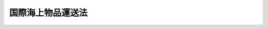.. _S32HO172:

==================
国際海上物品運送法
==================

.. raw:: html
    
    
    <b>国際海上物品運送法<br>
    （昭和三十二年六月十三日法律第百七十二号）</b><br><br><div align="right">最終改正：平成四年六月三日法律第六九号</div><br><p>
    </p><div class="arttitle"><a name="1000000000000000000000000000000000000000000000000100000000000000000000000000000">（適用範囲）</a>
    </div><div class="item"><b>第一条</b>
    <a name="1000000000000000000000000000000000000000000000000100000000001000000000000000000"></a>
    　この法律（第二十条の二を除く。）の規定は船舶による物品運送で船積港又は陸揚港が本邦外にあるものに、同条の規定は運送人及びその使用する者の不法行為による損害賠償の責任に適用する。
    </div>
    
    <p>
    </p><div class="arttitle"><a name="1000000000000000000000000000000000000000000000000200000000000000000000000000000">（定義）</a>
    </div><div class="item"><b>第二条</b>
    <a name="1000000000000000000000000000000000000000000000000200000000001000000000000000000"></a>
    　この法律において「船舶」とは、<a href="/cgi-bin/idxrefer.cgi?H_FILE=%96%be%8e%4f%93%f1%96%40%8e%6c%94%aa&amp;REF_NAME=%8f%a4%96%40&amp;ANCHOR_F=&amp;ANCHOR_T=" target="inyo">商法</a>
    （明治三十二年法律第四十八号）<a href="/cgi-bin/idxrefer.cgi?H_FILE=%96%be%8e%4f%93%f1%96%40%8e%6c%94%aa&amp;REF_NAME=%91%e6%98%5a%95%53%94%aa%8f%5c%8e%6c%8f%f0%91%e6%88%ea%8d%80&amp;ANCHOR_F=1000000000000000000000000000000000000000000000068400000000001000000000000000000&amp;ANCHOR_T=1000000000000000000000000000000000000000000000068400000000001000000000000000000#1000000000000000000000000000000000000000000000068400000000001000000000000000000" target="inyo">第六百八十四条第一項</a>
    に規定する船舶で、<a href="/cgi-bin/idxrefer.cgi?H_FILE=%96%be%8e%4f%93%f1%96%40%8e%6c%94%aa&amp;REF_NAME=%93%af%8f%f0%91%e6%93%f1%8d%80&amp;ANCHOR_F=1000000000000000000000000000000000000000000000068400000000002000000000000000000&amp;ANCHOR_T=1000000000000000000000000000000000000000000000068400000000002000000000000000000#1000000000000000000000000000000000000000000000068400000000002000000000000000000" target="inyo">同条第二項</a>
    の舟以外のものをいう。
    </div>
    <div class="item"><b><a name="1000000000000000000000000000000000000000000000000200000000002000000000000000000">２</a>
    </b>
    　この法律において「運送人」とは、前条の運送をする船舶所有者、船舶賃借人及び傭船者をいう。
    </div>
    <div class="item"><b><a name="1000000000000000000000000000000000000000000000000200000000003000000000000000000">３</a>
    </b>
    　この法律において「荷送人」とは、前条の運送を委託する傭船者及び荷送人をいう。
    </div>
    <div class="item"><b><a name="1000000000000000000000000000000000000000000000000200000000004000000000000000000">４</a>
    </b>
    　この法律において「一計算単位」とは、国際通貨基金協定第三条第一項に規定する特別引出権による一特別引出権に相当する金額をいう。
    </div>
    
    <p>
    </p><div class="arttitle"><a name="1000000000000000000000000000000000000000000000000300000000000000000000000000000">（運送品に関する注意義務）</a>
    </div><div class="item"><b>第三条</b>
    <a name="1000000000000000000000000000000000000000000000000300000000001000000000000000000"></a>
    　運送人は、自己又はその使用する者が運送品の受取、船積、積付、運送、保管、荷揚及び引渡につき注意を怠つたことにより生じた運送品の滅失、損傷又は延着について、損害賠償の責を負う。
    </div>
    <div class="item"><b><a name="1000000000000000000000000000000000000000000000000300000000002000000000000000000">２</a>
    </b>
    　前項の規定は、船長、海員、水先人その他運送人の使用する者の航行若しくは船舶の取扱に関する行為又は船舶における火災（運送人の故意又は過失に基くものを除く。）により生じた損害には、適用しない。
    </div>
    
    <p>
    </p><div class="item"><b><a name="1000000000000000000000000000000000000000000000000400000000000000000000000000000">第四条</a>
    </b>
    <a name="1000000000000000000000000000000000000000000000000400000000001000000000000000000"></a>
    　運送人は、前条の注意が尽されたことを証明しなければ、同条の責を免かれることができない。
    </div>
    <div class="item"><b><a name="1000000000000000000000000000000000000000000000000400000000002000000000000000000">２</a>
    </b>
    　運送人は、次の事実があつたこと及び運送品に関する損害がその事実により通常生ずべきものであることを証明したときは、前項の規定にかかわらず、前条の責を免かれる。ただし、同条の注意が尽されたならばその損害を避けることができたにかかわらず、その注意が尽されなかつたことの証明があつたときは、この限りでない。
    <div class="number"><b><a name="1000000000000000000000000000000000000000000000000400000000002000000001000000000">一</a>
    </b>
    　海上その他可航水域に特有の危険
    </div>
    <div class="number"><b><a name="1000000000000000000000000000000000000000000000000400000000002000000002000000000">二</a>
    </b>
    　天災
    </div>
    <div class="number"><b><a name="1000000000000000000000000000000000000000000000000400000000002000000003000000000">三</a>
    </b>
    　戦争、暴動又は内乱
    </div>
    <div class="number"><b><a name="1000000000000000000000000000000000000000000000000400000000002000000004000000000">四</a>
    </b>
    　海賊行為その他これに準ずる行為
    </div>
    <div class="number"><b><a name="1000000000000000000000000000000000000000000000000400000000002000000005000000000">五</a>
    </b>
    　裁判上の差押、検疫上の制限その他公権力による処分
    </div>
    <div class="number"><b><a name="1000000000000000000000000000000000000000000000000400000000002000000006000000000">六</a>
    </b>
    　荷送人若しくは運送品の所有者又はその使用する者の行為
    </div>
    <div class="number"><b><a name="1000000000000000000000000000000000000000000000000400000000002000000007000000000">七</a>
    </b>
    　同盟罷業、怠業、作業所閉鎖その他の争議行為
    </div>
    <div class="number"><b><a name="1000000000000000000000000000000000000000000000000400000000002000000008000000000">八</a>
    </b>
    　海上における人命若しくは財産の救助行為又はそのためにする離路若しくはその他の正当な理由に基く離路
    </div>
    <div class="number"><b><a name="1000000000000000000000000000000000000000000000000400000000002000000009000000000">九</a>
    </b>
    　運送品の特殊な性質又は隠れた欠陥
    </div>
    <div class="number"><b><a name="1000000000000000000000000000000000000000000000000400000000002000000010000000000">十</a>
    </b>
    　運送品の荷造又は記号の表示の不完全
    </div>
    <div class="number"><b><a name="1000000000000000000000000000000000000000000000000400000000002000000011000000000">十一</a>
    </b>
    　起重機その他これに準ずる施設の隠れた欠陥
    </div>
    </div>
    <div class="item"><b><a name="1000000000000000000000000000000000000000000000000400000000003000000000000000000">３</a>
    </b>
    　前項の規定は、第九条の規定の適用を妨げない。
    </div>
    
    <p>
    </p><div class="arttitle"><a name="1000000000000000000000000000000000000000000000000500000000000000000000000000000">（航海に堪える能力に関する注意義務）</a>
    </div><div class="item"><b>第五条</b>
    <a name="1000000000000000000000000000000000000000000000000500000000001000000000000000000"></a>
    　運送人は、自己又はその使用する者が発航の当時次の事項につき注意を怠つたことにより生じた運送品の滅失、損傷又は延着について、損害賠償の責を負う。
    <div class="number"><b><a name="1000000000000000000000000000000000000000000000000500000000001000000001000000000">一</a>
    </b>
    　船舶を航海に堪える状態におくこと。
    </div>
    <div class="number"><b><a name="1000000000000000000000000000000000000000000000000500000000001000000002000000000">二</a>
    </b>
    　船員を乗り組ませ、船舶を艤装し、及び需品を補給すること。
    </div>
    <div class="number"><b><a name="1000000000000000000000000000000000000000000000000500000000001000000003000000000">三</a>
    </b>
    　船倉、冷蔵室その他運送品を積み込む場所を運送品の受入、運送及び保存に適する状態におくこと。
    </div>
    </div>
    <div class="item"><b><a name="1000000000000000000000000000000000000000000000000500000000002000000000000000000">２</a>
    </b>
    　運送人は、前項の注意が尽されたことを証明しなければ、同項の責を免かれることができない。
    </div>
    
    <p>
    </p><div class="arttitle"><a name="1000000000000000000000000000000000000000000000000600000000000000000000000000000">（船荷証券の交付義務）</a>
    </div><div class="item"><b>第六条</b>
    <a name="1000000000000000000000000000000000000000000000000600000000001000000000000000000"></a>
    　運送人、船長又は運送人の代理人は、荷送人の請求により、運送品の船積後遅滞なく、船積があつた旨を記載した船荷証券（以下「船積船荷証券」という。）の一通又は数通を交付しなければならない。運送品の船積前においても、その受取後は、荷送人の請求により、受取があつた旨を記載した船荷証券（以下「受取船荷証券」という。）の一通又は数通を交付しなければならない。
    </div>
    <div class="item"><b><a name="1000000000000000000000000000000000000000000000000600000000002000000000000000000">２</a>
    </b>
    　受取船荷証券が交付された場合には、受取船荷証券の全部と引換でなければ、船積船荷証券の交付を請求することができない。
    </div>
    
    <p>
    </p><div class="arttitle"><a name="1000000000000000000000000000000000000000000000000700000000000000000000000000000">（船荷証券の作成）</a>
    </div><div class="item"><b>第七条</b>
    <a name="1000000000000000000000000000000000000000000000000700000000001000000000000000000"></a>
    　船荷証券には、次の事項（受取船荷証券については、第七号及び第八号の事項を除く。）を記載し、運送人、船長又は運送人の代理人が署名し、又は記名押印しなければならない。
    <div class="number"><b><a name="1000000000000000000000000000000000000000000000000700000000001000000001000000000">一</a>
    </b>
    　運送品の種類
    </div>
    <div class="number"><b><a name="1000000000000000000000000000000000000000000000000700000000001000000002000000000">二</a>
    </b>
    　運送品の容積若しくは重量又は包若しくは個品の数及び運送品の記号
    </div>
    <div class="number"><b><a name="1000000000000000000000000000000000000000000000000700000000001000000003000000000">三</a>
    </b>
    　外部から認められる運送品の状態
    </div>
    <div class="number"><b><a name="1000000000000000000000000000000000000000000000000700000000001000000004000000000">四</a>
    </b>
    　荷送人の氏名又は商号
    </div>
    <div class="number"><b><a name="1000000000000000000000000000000000000000000000000700000000001000000005000000000">五</a>
    </b>
    　荷受人の氏名又は商号
    </div>
    <div class="number"><b><a name="1000000000000000000000000000000000000000000000000700000000001000000006000000000">六</a>
    </b>
    　運送人の氏名又は商号
    </div>
    <div class="number"><b><a name="1000000000000000000000000000000000000000000000000700000000001000000007000000000">七</a>
    </b>
    　船舶の名称及び国籍
    </div>
    <div class="number"><b><a name="1000000000000000000000000000000000000000000000000700000000001000000008000000000">八</a>
    </b>
    　船積港及び船積の年月日
    </div>
    <div class="number"><b><a name="1000000000000000000000000000000000000000000000000700000000001000000009000000000">九</a>
    </b>
    　陸揚港
    </div>
    <div class="number"><b><a name="1000000000000000000000000000000000000000000000000700000000001000000010000000000">十</a>
    </b>
    　運送賃
    </div>
    <div class="number"><b><a name="1000000000000000000000000000000000000000000000000700000000001000000011000000000">十一</a>
    </b>
    　数通の船荷証券を作つたときは、その数
    </div>
    <div class="number"><b><a name="1000000000000000000000000000000000000000000000000700000000001000000012000000000">十二</a>
    </b>
    　作成地及び作成の年月日
    </div>
    </div>
    <div class="item"><b><a name="1000000000000000000000000000000000000000000000000700000000002000000000000000000">２</a>
    </b>
    　受取船荷証券と引換に船積船荷証券の交付の請求があつたときは、その受取船荷証券に船積があつた旨を記載し、かつ、署名し、又は記名押印して、船積船荷証券の作成に代えることができる。この場合には、前項第七号及び第八号の事項をも記載しなければならない。
    </div>
    
    <p>
    </p><div class="arttitle"><a name="1000000000000000000000000000000000000000000000000800000000000000000000000000000">（荷送人の通告）</a>
    </div><div class="item"><b>第八条</b>
    <a name="1000000000000000000000000000000000000000000000000800000000001000000000000000000"></a>
    　前条第一項第一号及び第二号の事項は、その事項につき荷送人の書面による通告があつたときは、その通告に従つて記載しなければならない。
    </div>
    <div class="item"><b><a name="1000000000000000000000000000000000000000000000000800000000002000000000000000000">２</a>
    </b>
    　前項の規定は、同項の通告が正確でないと信ずべき正当な理由がある場合及び同項の通告が正確であることを確認する適当な方法がない場合には、適用しない。運送品の記号について、運送品又はその容器若しくは包装に航海の終了の時まで判読に堪える表示がされていない場合も、また同様とする。
    </div>
    <div class="item"><b><a name="1000000000000000000000000000000000000000000000000800000000003000000000000000000">３</a>
    </b>
    　荷送人は、運送人に対し、第一項の通告が正確であることを担保する。
    </div>
    
    <p>
    </p><div class="arttitle"><a name="1000000000000000000000000000000000000000000000000900000000000000000000000000000">（船荷証券の不実記載）</a>
    </div><div class="item"><b>第九条</b>
    <a name="1000000000000000000000000000000000000000000000000900000000001000000000000000000"></a>
    　運送人は、船荷証券の記載が事実と異なることをもつて善意の船荷証券所持人に対抗することができない。
    </div>
    
    <p>
    </p><div class="arttitle"><a name="1000000000000000000000000000000000000000000000001000000000000000000000000000000">（準用規定）</a>
    </div><div class="item"><b>第十条</b>
    <a name="1000000000000000000000000000000000000000000000001000000000001000000000000000000"></a>
    　<a href="/cgi-bin/idxrefer.cgi?H_FILE=%96%be%8e%4f%93%f1%96%40%8e%6c%94%aa&amp;REF_NAME=%8f%a4%96%40%91%e6%8c%dc%95%53%8e%b5%8f%5c%8e%4f%8f%f0&amp;ANCHOR_F=1000000000000000000000000000000000000000000000057300000000000000000000000000000&amp;ANCHOR_T=1000000000000000000000000000000000000000000000057300000000000000000000000000000#1000000000000000000000000000000000000000000000057300000000000000000000000000000" target="inyo">商法第五百七十三条</a>
    から<a href="/cgi-bin/idxrefer.cgi?H_FILE=%96%be%8e%4f%93%f1%96%40%8e%6c%94%aa&amp;REF_NAME=%91%e6%8c%dc%95%53%8e%b5%8f%5c%8c%dc%8f%f0&amp;ANCHOR_F=1000000000000000000000000000000000000000000000057500000000000000000000000000000&amp;ANCHOR_T=1000000000000000000000000000000000000000000000057500000000000000000000000000000#1000000000000000000000000000000000000000000000057500000000000000000000000000000" target="inyo">第五百七十五条</a>
    まで、第五百八十四条及び第七百七十条から第七百七十五条までの規定は、この法律による船荷証券に準用する。
    </div>
    
    <p>
    </p><div class="arttitle"><a name="1000000000000000000000000000000000000000000000001100000000000000000000000000000">（危険物の処分）</a>
    </div><div class="item"><b>第十一条</b>
    <a name="1000000000000000000000000000000000000000000000001100000000001000000000000000000"></a>
    　引火性、爆発性その他の危険性を有する運送品で、船積の際運送人、船長及び運送人の代理人がその性質を知らなかつたものは、何時でも、陸揚し、破壊し、又は無害にすることができる。
    </div>
    <div class="item"><b><a name="1000000000000000000000000000000000000000000000001100000000002000000000000000000">２</a>
    </b>
    　前項の規定は、運送人の荷送人に対する損害賠償の請求を妨げない。
    </div>
    <div class="item"><b><a name="1000000000000000000000000000000000000000000000001100000000003000000000000000000">３</a>
    </b>
    　引火性、爆発性その他の危険性を有する運送品で、船積の際運送人、船長又は運送人の代理人がその性質を知つていたものは、船舶又は積荷に危害を及ぼすおそれが生じたときは、陸揚し、破壊し、又は無害にすることができる。
    </div>
    <div class="item"><b><a name="1000000000000000000000000000000000000000000000001100000000004000000000000000000">４</a>
    </b>
    　運送人は、第一項又は前項の処分により当該運送品につき生じた損害については、賠償の責を負わない。
    </div>
    
    <p>
    </p><div class="arttitle"><a name="1000000000000000000000000000000000000000000000001200000000000000000000000000000">（荷受人等の通知義務）</a>
    </div><div class="item"><b>第十二条</b>
    <a name="1000000000000000000000000000000000000000000000001200000000001000000000000000000"></a>
    　荷受人又は船荷証券所持人は、運送品の一部滅失又は損傷があつたときは、受取の際運送人に対しその滅失又は損傷の概況につき書面による通知を発しなければならない。ただし、その滅失又は損傷が直ちに発見することができないものであるときは、受取の日から三日以内にその通知を発すれば足りる。
    </div>
    <div class="item"><b><a name="1000000000000000000000000000000000000000000000001200000000002000000000000000000">２</a>
    </b>
    　前項の通知がなかつたときは、運送品は、滅失及び損傷がなく引き渡されたものと推定する。
    </div>
    <div class="item"><b><a name="1000000000000000000000000000000000000000000000001200000000003000000000000000000">３</a>
    </b>
    　前二項の規定は、運送品の状態が引渡の際当事者の立会によつて確認された場合には、適用しない。
    </div>
    <div class="item"><b><a name="1000000000000000000000000000000000000000000000001200000000004000000000000000000">４</a>
    </b>
    　運送品につき滅失又は損傷が生じている疑があるときは、運送人と荷受人又は船荷証券所持人とは、相互に、運送品の点検のため必要な便宜を与えなければならない。
    </div>
    
    <p>
    </p><div class="arttitle"><a name="1000000000000000000000000000000000000000000000001200200000000000000000000000000">（損害賠償の額）</a>
    </div><div class="item"><b>第十二条の二</b>
    <a name="1000000000000000000000000000000000000000000000001200200000001000000000000000000"></a>
    　運送品に関する損害賠償の額は、荷揚げされるべき地及び時における運送品の市場価格（商品取引所の相場のある物品については、その相場）によつて定める。ただし、市場価格がないときは、その地及び時における同種類で同一の品質の物品の正常な価格によつて定める。
    </div>
    <div class="item"><b><a name="1000000000000000000000000000000000000000000000001200200000002000000000000000000">２</a>
    </b>
    　<a href="/cgi-bin/idxrefer.cgi?H_FILE=%96%be%8e%4f%93%f1%96%40%8e%6c%94%aa&amp;REF_NAME=%8f%a4%96%40%91%e6%8c%dc%95%53%94%aa%8f%5c%8f%f0%91%e6%8e%4f%8d%80&amp;ANCHOR_F=1000000000000000000000000000000000000000000000058000000000003000000000000000000&amp;ANCHOR_T=1000000000000000000000000000000000000000000000058000000000003000000000000000000#1000000000000000000000000000000000000000000000058000000000003000000000000000000" target="inyo">商法第五百八十条第三項</a>
    の規定は、前項の場合に準用する。
    </div>
    
    <p>
    </p><div class="arttitle"><a name="1000000000000000000000000000000000000000000000001300000000000000000000000000000">（責任の限度）</a>
    </div><div class="item"><b>第十三条</b>
    <a name="1000000000000000000000000000000000000000000000001300000000001000000000000000000"></a>
    　運送品に関する運送人の責任は、一包又は一単位につき、次に掲げる金額のうちいずれか多い金額を限度とする。
    <div class="number"><b><a name="1000000000000000000000000000000000000000000000001300000000001000000001000000000">一</a>
    </b>
    　一計算単位の六百六十六・六七倍の金額
    </div>
    <div class="number"><b><a name="1000000000000000000000000000000000000000000000001300000000001000000002000000000">二</a>
    </b>
    　滅失、損傷又は延着に係る運送品の総重量について一キログラムにつき一計算単位の二倍を乗じて得た金額
    </div>
    </div>
    <div class="item"><b><a name="1000000000000000000000000000000000000000000000001300000000002000000000000000000">２</a>
    </b>
    　前項各号の一計算単位は、運送人が運送品に関する損害を賠償する日において公表されている最終のものとする。
    </div>
    <div class="item"><b><a name="1000000000000000000000000000000000000000000000001300000000003000000000000000000">３</a>
    </b>
    　運送品がコンテナー、パレットその他これらに類する輸送用器具（以下この項において「コンテナー等」という。）を用いて運送される場合における第一項の規定の適用については、その運送品の包若しくは個品の数又は容積若しくは重量が船荷証券に記載されているときを除き、コンテナー等の数を包又は単位の数とみなす。
    </div>
    <div class="item"><b><a name="1000000000000000000000000000000000000000000000001300000000004000000000000000000">４</a>
    </b>
    　運送品に関する運送人の使用する者の責任が、第二十条の二第二項の規定により、同条第一項において準用する前三項の規定により運送人の責任が軽減される限度で軽減される場合において、運送人の使用する者が損害を賠償したときは、前三項の規定による運送品に関する運送人の責任は、運送人の使用する者が賠償した金額の限度において、更に軽減される。
    </div>
    <div class="item"><b><a name="1000000000000000000000000000000000000000000000001300000000005000000000000000000">５</a>
    </b>
    　前各項の規定は、運送品の種類及び価額が、運送の委託の際荷送人により通告され、かつ、船荷証券が交付されるときは、船荷証券に記載されている場合には、適用しない。
    </div>
    <div class="item"><b><a name="1000000000000000000000000000000000000000000000001300000000006000000000000000000">６</a>
    </b>
    　前項の場合において、荷送人が実価を著しくこえる価額を故意に通告したときは、運送人は、運送品に関する損害については、賠償の責を負わない。
    </div>
    <div class="item"><b><a name="1000000000000000000000000000000000000000000000001300000000007000000000000000000">７</a>
    </b>
    　第五項の場合において、荷送人が実価より著しく低い価額を故意に通告したときは、その価額は、運送品に関する損害については、運送品の価額とみなす。
    </div>
    <div class="item"><b><a name="1000000000000000000000000000000000000000000000001300000000008000000000000000000">８</a>
    </b>
    　前二項の規定は、運送人に悪意があつた場合には、適用しない。
    </div>
    
    <p>
    </p><div class="arttitle"><a name="1000000000000000000000000000000000000000000000001300200000000000000000000000000">（損害賠償の額及び責任の限度の特例）</a>
    </div><div class="item"><b>第十三条の二</b>
    <a name="1000000000000000000000000000000000000000000000001300200000001000000000000000000"></a>
    　運送人は、運送品に関する損害が、自己の故意により、又は損害の発生のおそれがあることを認識しながらした自己の無謀な行為により生じたものであるときは、第十二条の二及び前条第一項から第四項までの規定にかかわらず、一切の損害を賠償する責めを負う。
    </div>
    
    <p>
    </p><div class="arttitle"><a name="1000000000000000000000000000000000000000000000001400000000000000000000000000000">（責任の消滅）</a>
    </div><div class="item"><b>第十四条</b>
    <a name="1000000000000000000000000000000000000000000000001400000000001000000000000000000"></a>
    　運送品に関する運送人の責任は、運送品が引き渡された日（全部滅失の場合には、引き渡されるべき日）から一年以内に裁判上の請求がされないときは、消滅する。
    </div>
    <div class="item"><b><a name="1000000000000000000000000000000000000000000000001400000000002000000000000000000">２</a>
    </b>
    　前項の期間は、運送品に関する損害が発生した後に限り、合意により、延長することができる。
    </div>
    <div class="item"><b><a name="1000000000000000000000000000000000000000000000001400000000003000000000000000000">３</a>
    </b>
    　運送人が更に第三者に対して運送を委託した場合における運送品に関する第三者の責任は、運送人が、第一項の期間内に、損害を賠償し、又は裁判上の請求をされた場合においては、同項の期間（前項の規定により第一項の期間が運送人と当該第三者との合意により延長された場合にあつては、その延長後の期間）が満了した後にあつても、運送人が損害を賠償し、又は裁判上の請求をされた日から三月を経過する日までは、消滅しない。
    </div>
    
    <p>
    </p><div class="arttitle"><a name="1000000000000000000000000000000000000000000000001500000000000000000000000000000">（特約禁止）</a>
    </div><div class="item"><b>第十五条</b>
    <a name="1000000000000000000000000000000000000000000000001500000000001000000000000000000"></a>
    　第三条から第五条まで、第八条、第九条又は第十二条から前条までの規定に反する特約で、荷送人、荷受人又は船荷証券所持人に不利益なものは、無効とする。運送品の保険契約によつて生ずる権利を運送人に譲渡する契約その他これに類似する契約も、また同様とする。
    </div>
    <div class="item"><b><a name="1000000000000000000000000000000000000000000000001500000000002000000000000000000">２</a>
    </b>
    　前項の規定は、運送人に不利益な特約をすることを妨げない。この場合には、荷送人は、船荷証券にその特約を記載すべきことを請求することができる。
    </div>
    <div class="item"><b><a name="1000000000000000000000000000000000000000000000001500000000003000000000000000000">３</a>
    </b>
    　第一項の規定は、運送品の船積前又は荷揚後の事実により生じた損害には、適用しない。
    </div>
    <div class="item"><b><a name="1000000000000000000000000000000000000000000000001500000000004000000000000000000">４</a>
    </b>
    　前項の損害につき第一項の特約がされた場合において、その特約が船荷証券に記載されていないときは、運送人は、その特約をもつて船荷証券所持人に対抗することができない。
    </div>
    
    <p>
    </p><div class="arttitle"><a name="1000000000000000000000000000000000000000000000001600000000000000000000000000000">（特約禁止の特例）</a>
    </div><div class="item"><b>第十六条</b>
    <a name="1000000000000000000000000000000000000000000000001600000000001000000000000000000"></a>
    　前条第一項の規定は、船舶の全部又は一部を運送契約の目的とする場合には、適用しない。ただし、運送人と船荷証券所持人との関係については、この限りでない。
    </div>
    
    <p>
    </p><div class="item"><b><a name="1000000000000000000000000000000000000000000000001700000000000000000000000000000">第十七条</a>
    </b>
    <a name="1000000000000000000000000000000000000000000000001700000000001000000000000000000"></a>
    　前条の規定は、運送品の特殊な性質若しくは状態又は運送が行われる特殊な事情により、運送品に関する運送人の責任を免除し、又は軽減することが相当と認められる運送に準用する。
    </div>
    
    <p>
    </p><div class="item"><b><a name="1000000000000000000000000000000000000000000000001800000000000000000000000000000">第十八条</a>
    </b>
    <a name="1000000000000000000000000000000000000000000000001800000000001000000000000000000"></a>
    　第十五条第一項の規定は、生動物の運送及び甲板積の運送には、適用しない。
    </div>
    <div class="item"><b><a name="1000000000000000000000000000000000000000000000001800000000002000000000000000000">２</a>
    </b>
    　前項の運送につき第十五条第一項の特約がされた場合において、その特約が船荷証券に記載されていないときは、運送人は、その特約をもつて船荷証券所持人に対抗することができない。甲板積の運送につきその旨が船荷証券に記載されていないときも、また同様とする。
    </div>
    
    <p>
    </p><div class="arttitle"><a name="1000000000000000000000000000000000000000000000001900000000000000000000000000000">（船舶先取特権）</a>
    </div><div class="item"><b>第十九条</b>
    <a name="1000000000000000000000000000000000000000000000001900000000001000000000000000000"></a>
    　船舶の全部又は一部を運送契約の目的とした場合において、傭船者が更に第三者と運送契約をしたときは、運送品に関する損害で、船長の職務に属する範囲内において生じたものについて、賠償を請求することができる者は、その債権につき船舶及びその属具の上に先取特権を有する。
    </div>
    <div class="item"><b><a name="1000000000000000000000000000000000000000000000001900000000002000000000000000000">２</a>
    </b>
    　前項の先取特権は、<a href="/cgi-bin/idxrefer.cgi?H_FILE=%96%be%8e%4f%93%f1%96%40%8e%6c%94%aa&amp;REF_NAME=%8f%a4%96%40%91%e6%94%aa%95%53%8e%6c%8f%5c%93%f1%8f%f0%91%e6%94%aa%8d%86&amp;ANCHOR_F=1000000000000000000000000000000000000000000000084200000000002000000008000000000&amp;ANCHOR_T=1000000000000000000000000000000000000000000000084200000000002000000008000000000#1000000000000000000000000000000000000000000000084200000000002000000008000000000" target="inyo">商法第八百四十二条第八号</a>
    の先取特権に次ぐ。
    </div>
    <div class="item"><b><a name="1000000000000000000000000000000000000000000000001900000000003000000000000000000">３</a>
    </b>
    　<a href="/cgi-bin/idxrefer.cgi?H_FILE=%96%be%8e%4f%93%f1%96%40%8e%6c%94%aa&amp;REF_NAME=%8f%a4%96%40%91%e6%94%aa%95%53%8e%6c%8f%5c%8e%6c%8f%f0%91%e6%93%f1%8d%80&amp;ANCHOR_F=1000000000000000000000000000000000000000000000084400000000002000000000000000000&amp;ANCHOR_T=1000000000000000000000000000000000000000000000084400000000002000000000000000000#1000000000000000000000000000000000000000000000084400000000002000000000000000000" target="inyo">商法第八百四十四条第二項</a>
    及び<a href="/cgi-bin/idxrefer.cgi?H_FILE=%96%be%8e%4f%93%f1%96%40%8e%6c%94%aa&amp;REF_NAME=%91%e6%8e%4f%8d%80&amp;ANCHOR_F=1000000000000000000000000000000000000000000000084400000000003000000000000000000&amp;ANCHOR_T=1000000000000000000000000000000000000000000000084400000000003000000000000000000#1000000000000000000000000000000000000000000000084400000000003000000000000000000" target="inyo">第三項</a>
    、第八百四十五条、第八百四十六条、第八百四十七条第一項並びに第八百四十九条の規定は、第一項の先取特権に準用する。
    </div>
    
    <p>
    </p><div class="arttitle"><a name="1000000000000000000000000000000000000000000000002000000000000000000000000000000">（</a><a href="/cgi-bin/idxrefer.cgi?H_FILE=%96%be%8e%4f%93%f1%96%40%8e%6c%94%aa&amp;REF_NAME=%8f%a4%96%40&amp;ANCHOR_F=&amp;ANCHOR_T=" target="inyo">商法</a>
    の適用等）
    </div><div class="item"><b>第二十条</b>
    <a name="1000000000000000000000000000000000000000000000002000000000001000000000000000000"></a>
    　第一条の運送には、<a href="/cgi-bin/idxrefer.cgi?H_FILE=%96%be%8e%4f%93%f1%96%40%8e%6c%94%aa&amp;REF_NAME=%8f%a4%96%40%91%e6%8e%b5%95%53%8e%4f%8f%5c%94%aa%8f%f0&amp;ANCHOR_F=1000000000000000000000000000000000000000000000073800000000000000000000000000000&amp;ANCHOR_T=1000000000000000000000000000000000000000000000073800000000000000000000000000000#1000000000000000000000000000000000000000000000073800000000000000000000000000000" target="inyo">商法第七百三十八条</a>
    、第七百三十九条、第七百五十九条及び第七百六十六条から第七百七十六条までの規定を除く外、<a href="/cgi-bin/idxrefer.cgi?H_FILE=%96%be%8e%4f%93%f1%96%40%8e%6c%94%aa&amp;REF_NAME=%93%af%96%40&amp;ANCHOR_F=&amp;ANCHOR_T=" target="inyo">同法</a>
    を適用する。
    </div>
    <div class="item"><b><a name="1000000000000000000000000000000000000000000000002000000000002000000000000000000">２</a>
    </b>
    　<a href="/cgi-bin/idxrefer.cgi?H_FILE=%96%be%8e%4f%93%f1%96%40%8e%6c%94%aa&amp;REF_NAME=%8f%a4%96%40%91%e6%8c%dc%95%53%8e%b5%8f%5c%98%5a%8f%f0&amp;ANCHOR_F=1000000000000000000000000000000000000000000000057600000000000000000000000000000&amp;ANCHOR_T=1000000000000000000000000000000000000000000000057600000000000000000000000000000#1000000000000000000000000000000000000000000000057600000000000000000000000000000" target="inyo">商法第五百七十六条</a>
    、第五百七十八条、第五百七十九条、第五百八十二条及び第五百八十三条の規定は、第一条の運送に準用する。
    </div>
    
    <p>
    </p><div class="arttitle"><a name="1000000000000000000000000000000000000000000000002000200000000000000000000000000">（運送人等の不法行為責任）</a>
    </div><div class="item"><b>第二十条の二</b>
    <a name="1000000000000000000000000000000000000000000000002000200000001000000000000000000"></a>
    　第三条第二項、第十一条第四項及び第十二条の二から第十四条まで並びに前条第二項において準用する<a href="/cgi-bin/idxrefer.cgi?H_FILE=%96%be%8e%4f%93%f1%96%40%8e%6c%94%aa&amp;REF_NAME=%8f%a4%96%40%91%e6%8c%dc%95%53%8e%b5%8f%5c%94%aa%8f%f0&amp;ANCHOR_F=1000000000000000000000000000000000000000000000057800000000000000000000000000000&amp;ANCHOR_T=1000000000000000000000000000000000000000000000057800000000000000000000000000000#1000000000000000000000000000000000000000000000057800000000000000000000000000000" target="inyo">商法第五百七十八条</a>
    の規定は、運送品に関する運送人の荷送人、荷受人又は船荷証券所持人に対する不法行為による損害賠償の責任に準用する。この場合において、第三条第二項中「前項」とあるのは、「<a href="/cgi-bin/idxrefer.cgi?H_FILE=%96%be%93%f1%8b%e3%96%40%94%aa%8b%e3&amp;REF_NAME=%96%af%96%40&amp;ANCHOR_F=&amp;ANCHOR_T=" target="inyo">民法</a>
    （明治二十九年法律第八十九号）<a href="/cgi-bin/idxrefer.cgi?H_FILE=%96%be%93%f1%8b%e3%96%40%94%aa%8b%e3&amp;REF_NAME=%91%e6%8e%b5%95%53%8f%5c%8c%dc%8f%f0%91%e6%88%ea%8d%80&amp;ANCHOR_F=1000000000000000000000000000000000000000000000071500000000001000000000000000000&amp;ANCHOR_T=1000000000000000000000000000000000000000000000071500000000001000000000000000000#1000000000000000000000000000000000000000000000071500000000001000000000000000000" target="inyo">第七百十五条第一項</a>
    本文及び<a href="/cgi-bin/idxrefer.cgi?H_FILE=%96%be%8e%4f%93%f1%96%40%8e%6c%94%aa&amp;REF_NAME=%8f%a4%96%40%91%e6%98%5a%95%53%8b%e3%8f%5c%8f%f0&amp;ANCHOR_F=1000000000000000000000000000000000000000000000069000000000000000000000000000000&amp;ANCHOR_T=1000000000000000000000000000000000000000000000069000000000000000000000000000000#1000000000000000000000000000000000000000000000069000000000000000000000000000000" target="inyo">商法第六百九十条</a>
    （<a href="/cgi-bin/idxrefer.cgi?H_FILE=%96%be%8e%4f%93%f1%96%40%8e%6c%94%aa&amp;REF_NAME=%93%af%96%40%91%e6%8e%b5%95%53%8e%6c%8f%f0%91%e6%88%ea%8d%80&amp;ANCHOR_F=1000000000000000000000000000000000000000000000070400000000001000000000000000000&amp;ANCHOR_T=1000000000000000000000000000000000000000000000070400000000001000000000000000000#1000000000000000000000000000000000000000000000070400000000001000000000000000000" target="inyo">同法第七百四条第一項</a>
    の規定により船舶賃借人が船舶所有者と同一の権利義務を有することとされる場合を含む。）」と読み替えるものとする。
    </div>
    <div class="item"><b><a name="1000000000000000000000000000000000000000000000002000200000002000000000000000000">２</a>
    </b>
    　前項の規定により運送品に関する運送人の責任が免除され、又は軽減される場合には、その責任が免除され、又は軽減される限度において、当該運送品に関する運送人の使用する者の荷送人、荷受人又は船荷証券所持人に対する不法行為による損害賠償の責任も、免除され、又は軽減される。
    </div>
    <div class="item"><b><a name="1000000000000000000000000000000000000000000000002000200000003000000000000000000">３</a>
    </b>
    　第四条第二項及び第三項の規定は、運送品に関する運送人の使用する船長の荷送人、荷受人又は船荷証券所持人に対する不法行為による損害賠償の責任について<a href="/cgi-bin/idxrefer.cgi?H_FILE=%96%be%8e%4f%93%f1%96%40%8e%6c%94%aa&amp;REF_NAME=%8f%a4%96%40%91%e6%8e%b5%95%53%8c%dc%8f%f0&amp;ANCHOR_F=1000000000000000000000000000000000000000000000070500000000000000000000000000000&amp;ANCHOR_T=1000000000000000000000000000000000000000000000070500000000000000000000000000000#1000000000000000000000000000000000000000000000070500000000000000000000000000000" target="inyo">商法第七百五条</a>
    の規定の適用がある場合に準用する。この場合において、第四条第二項中「運送人」とあるのは「船長」と、「前項」とあるのは「<a href="/cgi-bin/idxrefer.cgi?H_FILE=%96%be%8e%4f%93%f1%96%40%8e%6c%94%aa&amp;REF_NAME=%8f%a4%96%40%91%e6%8e%b5%95%53%8c%dc%8f%f0&amp;ANCHOR_F=1000000000000000000000000000000000000000000000070500000000000000000000000000000&amp;ANCHOR_T=1000000000000000000000000000000000000000000000070500000000000000000000000000000#1000000000000000000000000000000000000000000000070500000000000000000000000000000" target="inyo">商法第七百五条</a>
    」と、「前条」とあるのは「同条」と読み替えるものとする。
    </div>
    <div class="item"><b><a name="1000000000000000000000000000000000000000000000002000200000004000000000000000000">４</a>
    </b>
    　第十三条第四項の規定は、運送品に関する運送人の責任が同条第一項から第三項までの規定（第一項において準用する場合を含む。）により軽減される場合において、運送人が損害を賠償したときの、運送品に関する運送人の使用する者の責任に準用する。
    </div>
    <div class="item"><b><a name="1000000000000000000000000000000000000000000000002000200000005000000000000000000">５</a>
    </b>
    　前三項の規定は、運送品に関する損害が、運送人の使用する者の故意により、又は損害の発生のおそれがあることを認識しながらしたその者の無謀な行為により生じたものであるときには、適用しない。
    </div>
    
    <p>
    </p><div class="arttitle"><a name="1000000000000000000000000000000000000000000000002100000000000000000000000000000">（郵便物の運送）</a>
    </div><div class="item"><b>第二十一条</b>
    <a name="1000000000000000000000000000000000000000000000002100000000001000000000000000000"></a>
    　この法律は、郵便物の運送には、適用しない。
    </div>
    
    
    <br><a name="5000000000000000000000000000000000000000000000000000000000000000000000000000000"></a>
    　　　<a name="5000000001000000000000000000000000000000000000000000000000000000000000000000000"><b>附　則</b></a>
    <br><p></p><div class="item"><b>１</b>
    　この法律は、千九百二十四年八月二十五日にブラツセルで著名された船荷証券に関するある規則の統一のための国際条約が日本国について効力を生ずる日から施行する。
    </div>
    <div class="item"><b>２</b>
    　この法律は、この法律の施行前に締結された運送契約には、適用しない。
    </div>
    
    <br>　　　<a name="5000000002000000000000000000000000000000000000000000000000000000000000000000000"><b>附　則　（昭和五〇年一二月二七日法律第九四号）　抄</b></a>
    <br><p></p><div class="arttitle">（施行期日等）</div>
    <div class="item"><b>１</b>
    　この法律は、海上航行船舶の所有者の責任の制限に関する国際条約が日本国について効力を生ずる日から施行する。
    </div>
    <div class="item"><b>２</b>
    　この法律は、この法律の施行前に発行した事故により生じた損害に基づく債権については、適用せず、この法律の施行前に生じた債権及びこの法律の施行前に発生した事故によりこの法律の施行後に生じた損害に基づく債権については、なお従前の例による。
    </div>
    
    <br>　　　<a name="5000000003000000000000000000000000000000000000000000000000000000000000000000000"><b>附　則　（平成四年六月三日法律第六九号）</b></a>
    <br><p></p><div class="item"><b>１</b>
    　この法律は、千九百六十八年二月二十三日の議定書によって改正された千九百二十四年八月二十五日の船荷証券に関するある規則の統一のための国際条約を改正する議定書が日本国について効力を生ずる日から施行する。
    </div>
    <div class="item"><b>２</b>
    　この法律の施行前に締結された運送契約並びにその契約に係る運送品に関する運送人及びその使用する者の不法行為による損害賠償の責任に関しては、なお従前の例による。
    </div>
    
    <br><br>